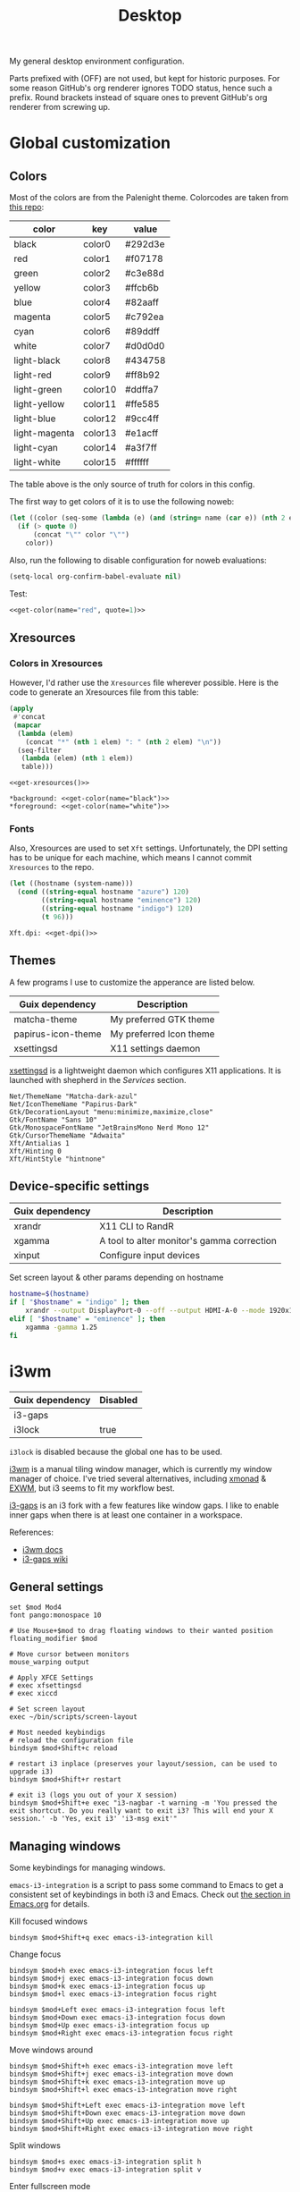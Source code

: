 #+TITLE: Desktop
#+TODO: TODO(t) CHECK(s) | OFF(o)
#+PROPERTY: header-args                :mkdirp yes
#+PROPERTY: header-args:emacs-lisp     :eval never-export
#+PROPERTY: header-args:conf-space     :comments link
#+PROPERTY: header-args:conf-unix      :comments link
#+PROPERTY: header-args:conf-windows   :comments link
#+PROPERTY: header-args:conf-xdefaults :comments link
#+PROPERTY: header-args:sh             :tangle-mode (identity #o755) :comments link :shebang "#!/usr/bin/env bash"
#+PROPERTY: header-args:bash           :tangle-mode (identity #o755) :comments link :shebang "#!/usr/bin/env bash"
#+OPTIONS: broken-links:auto h:6 toc:nil

My general desktop environment configuration.

Parts prefixed with (OFF) are not used, but kept for historic purposes. For some reason GitHub's org renderer ignores TODO status, hence such a prefix. Round brackets instead of square ones to prevent GitHub's org renderer from screwing up.

#+TOC: headlines 6

* Contents                                                         :noexport:
:PROPERTIES:
:TOC:      :include all :depth 3
:END:
:CONTENTS:
- [[#contents][Contents]]
- [[#global-customization][Global customization]]
  - [[#colors][Colors]]
  - [[#xresources][Xresources]]
    - [[#colors-in-xresources][Colors in Xresources]]
    - [[#fonts][Fonts]]
  - [[#themes][Themes]]
  - [[#device-specific-settings][Device-specific settings]]
- [[#i3wm][i3wm]]
  - [[#general-settings][General settings]]
  - [[#managing-windows][Managing windows]]
  - [[#workspaces][Workspaces]]
  - [[#rules][Rules]]
  - [[#scratchpad][Scratchpad]]
    - [[#launch-script][Launch script]]
    - [[#i3-config][i3 config]]
  - [[#gaps--borders][Gaps & borders]]
    - [[#keybindings][Keybindings]]
  - [[#move--resize-windows][Move & resize windows]]
  - [[#off-intergration-with-dmenu][(OFF) Intergration with dmenu]]
  - [[#integration-with-rofi][Integration with rofi]]
  - [[#launching-apps--misc-keybindings][Launching apps & misc keybindings]]
    - [[#apps][Apps]]
    - [[#media-controls--brightness][Media controls & brightness]]
    - [[#screenshots][Screenshots]]
  - [[#colors][Colors]]
  - [[#off-i3blocks][(OFF) i3blocks]]
  - [[#keyboard-layout][Keyboard Layout]]
  - [[#autostart][Autostart]]
- [[#polybar][Polybar]]
  - [[#launching][Launching]]
  - [[#general-settings][General settings]]
    - [[#colors][Colors]]
    - [[#bar-config][Bar config]]
  - [[#modules][Modules]]
    - [[#ipstack-vpn][ipstack-vpn]]
    - [[#weather][weather]]
    - [[#aw-afk][aw-afk]]
    - [[#sun][sun]]
    - [[#sep][SEP]]
    - [[#tsep][TSEP]]
    - [[#i3][i3]]
    - [[#xkeyboard][xkeyboard]]
    - [[#mpd][mpd]]
    - [[#pulseaudio][pulseaudio]]
    - [[#cpu][cpu]]
    - [[#ram-memory][ram-memory]]
    - [[#swap-memory][swap-memory]]
    - [[#network][network]]
    - [[#date][date]]
    - [[#battery][battery]]
- [[#rofi][Rofi]]
  - [[#theme][Theme]]
  - [[#scripts][Scripts]]
    - [[#buku-bookmarks][Buku bookmarks]]
    - [[#man-pages][Man pages]]
- [[#flameshot][Flameshot]]
- [[#dunst][dunst]]
- [[#keynav][keynav]]
  - [[#config][Config]]
  - [[#using-with-picom][Using with picom]]
- [[#picom][Picom]]
  - [[#shadows][Shadows]]
  - [[#fading][Fading]]
  - [[#opacity][Opacity]]
  - [[#general-settings][General settings]]
- [[#zathura][Zathura]]
- [[#various-software][Various software]]
  - [[#browsers][Browsers]]
  - [[#office][Office]]
  - [[#latex][LaTeX]]
  - [[#dev][Dev]]
  - [[#manifests][Manifests]]
  - [[#flatpak][Flatpak]]
  - [[#nix][Nix]]
- [[#services][Services]]
  - [[#music][Music]]
  - [[#gnu-mcron][GNU Mcron]]
  - [[#activitywatch][ActivityWatch]]
  - [[#pulseeffects][PulseEffects]]
  - [[#xsettingsd][xsettingsd]]
  - [[#discord-rich-presence][Discord rich presence]]
  - [[#polkit-authentication-agent][Polkit Authentication agent]]
  - [[#vpn][VPN]]
  - [[#shepherd-config][Shepherd config]]
  - [[#sync][Sync]]
- [[#guix-settings][Guix settings]]
:END:
* Global customization
** Colors
Most of the colors are from the Palenight theme. Colorcodes are taken from [[https://github.com/JonathanSpeek/palenight-iterm2][this repo]]:

#+tblname: colors
| color         | key     | value   |
|---------------+---------+---------|
| black         | color0  | #292d3e |
| red           | color1  | #f07178 |
| green         | color2  | #c3e88d |
| yellow        | color3  | #ffcb6b |
| blue          | color4  | #82aaff |
| magenta       | color5  | #c792ea |
| cyan          | color6  | #89ddff |
| white         | color7  | #d0d0d0 |
| light-black   | color8  | #434758 |
| light-red     | color9  | #ff8b92 |
| light-green   | color10 | #ddffa7 |
| light-yellow  | color11 | #ffe585 |
| light-blue    | color12 | #9cc4ff |
| light-magenta | color13 | #e1acff |
| light-cyan    | color14 | #a3f7ff |
| light-white   | color15 | #ffffff |

The table above is the only source of truth for colors in this config.

The first way to get colors of it is to use the following noweb:
#+NAME: get-color
#+begin_src emacs-lisp :var table=colors name="black" quote=0
(let ((color (seq-some (lambda (e) (and (string= name (car e)) (nth 2 e))) table)))
  (if (> quote 0)
      (concat "\"" color "\"")
    color))
#+end_src

Also, run the following to disable configuration for noweb evaluations:
#+begin_src emacs-lisp
(setq-local org-confirm-babel-evaluate nil)
#+end_src

Test:
#+begin_src emacs-lisp :noweb yes
<<get-color(name="red", quote=1)>>
#+end_src

#+RESULTS:
: #f07178

** Xresources
*** Colors in Xresources
However, I'd rather use the =Xresources= file wherever possible. Here is the code to generate an Xresources file from this table:

#+NAME: get-xresources
#+begin_src emacs-lisp :var table=colors
(apply
 #'concat
 (mapcar
  (lambda (elem)
    (concat "*" (nth 1 elem) ": " (nth 2 elem) "\n"))
  (seq-filter
   (lambda (elem) (nth 1 elem))
   table)))
#+end_src

#+begin_src conf-xdefaults :noweb yes :tangle ~/.Xresources
<<get-xresources()>>

*background: <<get-color(name="black")>>
*foreground: <<get-color(name="white")>>
#+end_src
*** Fonts
Also, Xresources are used to set =Xft= settings. Unfortunately, the DPI setting has to be unique for each machine, which means I cannot commit =Xresources= to the repo.

#+NAME: get-dpi
#+begin_src emacs-lisp
(let ((hostname (system-name)))
  (cond ((string-equal hostname "azure") 120)
        ((string-equal hostname "eminence") 120)
        ((string-equal hostname "indigo") 120)
        (t 96)))
#+end_src

#+begin_src conf-xdefaults :noweb yes :tangle ~/.Xresources
Xft.dpi: <<get-dpi()>>
#+end_src
** Themes
A few programs I use to customize the apperance are listed below.

| Guix dependency    | Description             |
|--------------------+-------------------------|
| matcha-theme       | My preferred GTK theme  |
| papirus-icon-theme | My preferred Icon theme |
| xsettingsd         | X11 settings daemon     |

[[https://github.com/derat/xsettingsd][xsettingsd]] is a lightweight daemon which configures X11 applications. It is launched with shepherd in the [[*Services][Services]] section.

#+begin_src conf-space :tangle ~/.config/xsettingsd/xsettingsd.conf
Net/ThemeName "Matcha-dark-azul"
Net/IconThemeName "Papirus-Dark"
Gtk/DecorationLayout "menu:minimize,maximize,close"
Gtk/FontName "Sans 10"
Gtk/MonospaceFontName "JetBrainsMono Nerd Mono 12"
Gtk/CursorThemeName "Adwaita"
Xft/Antialias 1
Xft/Hinting 0
Xft/HintStyle "hintnone"
#+end_src
** Device-specific settings
| Guix dependency | Description                                |
|-----------------+--------------------------------------------|
| xrandr          | X11 CLI to RandR                           |
| xgamma          | A tool to alter monitor's gamma correction |
| xinput          | Configure input devices                    |

Set screen layout & other params depending on hostname
#+begin_src sh :tangle ~/bin/scripts/screen-layout
hostname=$(hostname)
if [ "$hostname" = "indigo" ]; then
    xrandr --output DisplayPort-0 --off --output HDMI-A-0 --mode 1920x1080 --pos 0x0 --rotate normal --output DVI-D-0 --mode 1920x1080 --pos 1920x0 --rotate normal
elif [ "$hostname" = "eminence" ]; then
    xgamma -gamma 1.25
fi
#+end_src
* i3wm
:PROPERTIES:
:header-args+: :tangle ./.config/i3/config
:END:

| Guix dependency | Disabled |
|-----------------+----------|
| i3-gaps         |          |
| i3lock          | true     |

=i3lock= is disabled because the global one has to be used.

[[https://i3wm.org/][i3wm]] is a manual tiling window manager, which is currently my window manager of choice. I've tried several alternatives, including [[https://xmonad.org/][xmonad]] & [[https://github.com/ch11ng/exwm][EXWM]], but i3 seems to fit my workflow best.

[[https://github.com/Airblader/i3][i3-gaps]] is an i3 fork with a few features like window gaps. I like to enable inner gaps when there is at least one container in a workspace.

References:
- [[https://i3wm.org/docs/][i3wm docs]]
- [[https://github.com/Airblader/i3/wiki][i3-gaps wiki]]

** General settings
#+begin_src conf-space
set $mod Mod4
font pango:monospace 10

# Use Mouse+$mod to drag floating windows to their wanted position
floating_modifier $mod

# Move cursor between monitors
mouse_warping output

# Apply XFCE Settings
# exec xfsettingsd
# exec xiccd

# Set screen layout
exec ~/bin/scripts/screen-layout

# Most needed keybindigs
# reload the configuration file
bindsym $mod+Shift+c reload

# restart i3 inplace (preserves your layout/session, can be used to upgrade i3)
bindsym $mod+Shift+r restart

# exit i3 (logs you out of your X session)
bindsym $mod+Shift+e exec "i3-nagbar -t warning -m 'You pressed the exit shortcut. Do you really want to exit i3? This will end your X session.' -b 'Yes, exit i3' 'i3-msg exit'"
#+end_src
** Managing windows
Some keybindings for managing windows.

=emacs-i3-integration= is a script to pass some command to Emacs to get a consistent set of keybindings in both i3 and Emacs. Check out [[file:Emacs.org::i3 integration][the section in Emacs.org]] for details.

Kill focused windows
#+begin_src conf-space
bindsym $mod+Shift+q exec emacs-i3-integration kill
#+end_src

Change focus
#+begin_src conf-space
bindsym $mod+h exec emacs-i3-integration focus left
bindsym $mod+j exec emacs-i3-integration focus down
bindsym $mod+k exec emacs-i3-integration focus up
bindsym $mod+l exec emacs-i3-integration focus right

bindsym $mod+Left exec emacs-i3-integration focus left
bindsym $mod+Down exec emacs-i3-integration focus down
bindsym $mod+Up exec emacs-i3-integration focus up
bindsym $mod+Right exec emacs-i3-integration focus right
#+end_src

Move windows around
#+begin_src conf-space
bindsym $mod+Shift+h exec emacs-i3-integration move left
bindsym $mod+Shift+j exec emacs-i3-integration move down
bindsym $mod+Shift+k exec emacs-i3-integration move up
bindsym $mod+Shift+l exec emacs-i3-integration move right

bindsym $mod+Shift+Left exec emacs-i3-integration move left
bindsym $mod+Shift+Down exec emacs-i3-integration move down
bindsym $mod+Shift+Up exec emacs-i3-integration move up
bindsym $mod+Shift+Right exec emacs-i3-integration move right
#+end_src

Split windows
#+begin_src conf-space
bindsym $mod+s exec emacs-i3-integration split h
bindsym $mod+v exec emacs-i3-integration split v
#+end_src

Enter fullscreen mode
#+begin_src conf-space
# enter fullscreen mode for the focused container
bindsym $mod+f fullscreen toggle
bindsym $mod+c fullscreen toggle global
#+end_src

Changing layout
#+begin_src conf-space
bindsym $mod+w layout stacking
bindsym $mod+t layout tabbed
bindsym $mod+e exec emacs-i3-integration layout toggle split
#+end_src

Toggle tiling/floating, switch between tiled and floating windows
#+begin_src conf-space
bindsym $mod+Shift+f floating toggle
bindsym $mod+z focus mode_toggle
#+end_src

Switching outputs
#+begin_src conf-space
bindsym $mod+Tab move workspace to output right
bindsym $mod+q focus output right
#+end_src

Focus parent and child container
#+begin_src conf-space
bindsym $mod+a focus parent
bindsym $mod+Shift+A focus child
#+end_src

Toggle sticky
#+begin_src conf-space
bindsym $mod+i sticky toggle
#+end_src

Set windows as floating and sticky, move to the top right.
#+begin_src conf-space
bindsym $mod+x floating enable; sticky enable; move position 1220 0; resize set width 700 px
#+end_src
** Workspaces
#+begin_src conf-space
set $w1 "1 🚀"
set $w2 "2 🌍"
set $w3 "3 💬"
set $w4 "4 🛠️️"
set $w7 "7 🛰️"
set $w8 "8 📝"
set $w9 "9 🎵"
set $w10 "10 📦"

bindsym $mod+1 workspace $w1
bindsym $mod+2 workspace $w2
bindsym $mod+3 workspace $w3
bindsym $mod+4 workspace $w4
bindsym $mod+5 workspace 5
bindsym $mod+6 workspace 6
bindsym $mod+7 workspace $w7
bindsym $mod+8 workspace $w8
bindsym $mod+9 workspace $w9
bindsym $mod+0 workspace $w10

# move focused container to workspace
bindsym $mod+Shift+1 move container to workspace $w1
bindsym $mod+Shift+2 move container to workspace $w2
bindsym $mod+Shift+3 move container to workspace $w3
bindsym $mod+Shift+4 move container to workspace $w4
bindsym $mod+Shift+5 move container to workspace 5
bindsym $mod+Shift+6 move container to workspace 6
bindsym $mod+Shift+7 move container to workspace $w7
bindsym $mod+Shift+8 move container to workspace $w8
bindsym $mod+Shift+9 move container to workspace $w9
bindsym $mod+Shift+0 move container to workspace $w10

# Cycle workspaces
bindsym $mod+comma workspace prev
bindsym $mod+period workspace next
#+end_src

** Rules
Rules to automatically assign applications to workspaces and do other stuff, like enable floating.

Most apps can be distinguished by a WM class (you can get one with [[https://www.x.org/releases/X11R7.5/doc/man/man1/xprop.1.html][xprop]]), but in some cases it doesn't work, e.g. for terminal applications. In that case rules can be based on a window title, for instance.

However, watch out for the following: rule such as ~for_window [title="ncmpcpp.*"] move to workspace $w9~ will move *any* window with a title starting with =ncmpcpp= to workspace =$w9=. For instance, it moves your browser when you google "ncmpcpp".

#+begin_src conf-space
assign [class="Emacs"] $w1
assign [class="qutebrowser"] $w2
assign [class="firefox"] $w2
assign [class="VK"] $w3
assign [class="Slack"] $w3
assign [class="discord"] $w3
assign [class="TelegramDesktop"] $w3
assign [class="Postman"] $w4
assign [class="Chromium-browse"] $w4
assign [class="chromium"] $w4
assign [class="google-chrome"] $w4
assign [title="Vue Developer Tools"] $w4
assign [class="Google Play Music Desktop Player"] $w9
assign [class="jetbrains-datagrip"] $w4
assign [class="zoom"] $w7
assign [class="skype"] $w7
assign [class="Mailspring"] $w8
assign [class="Thunderbird"] $w8
assign [class="Joplin"] $w8
assign [class="keepassxc"] $w10

for_window [title="VirtScreen"] floating enable

for_window [title="ncmpcpp.*"] move to workspace $w9
for_window [title="newsboat.*"] move to workspace $w9
for_window [title=".*run_wego"] move to workspace $w9
for_window [class="cinnamon-settings*"] floating enable
for_window [title="Picture-in-Picture"] sticky enable
for_window [window_role="GtkFileChooserDialog"] resize set width 1000 px height 800 px
for_window [window_role="GtkFileChooserDialog"] move position center
#+end_src
** Scratchpad
Scratch terminal, inspired by [[https://www.youtube.com/watch?v=q-l7DnDbiiU][this Luke Smith's video]].
*** Launch script
First of all, we have to distinguish a scratchpad terminal from a normal one. To do that, one can create st with a required classname.

Then, it would be cool not to duplicate scratchpads, so the following script first looks for a window with a created classname. If it exists, the script just toggles the scratchpad visibility. Otherwise, a new instance of a window is created.
#+begin_src bash :tangle ./bin/scripts/dropdown
CLASSNAME="dropdown_tmux"
COMMAND="alacritty --class $CLASSNAME -e tmux new-session -s $CLASSNAME"
pid=$(xdotool search --classname "dropdown_tmux")
if [[ ! -z $pid  ]]; then
    i3-msg scratchpad show
else
    setsid -f ${COMMAND}
fi
#+end_src
*** i3 config
#+begin_src conf-space
# Scratchpad
for_window [instance="dropdown_*"] floating enable
for_window [instance="dropdown_*"] move scratchpad
for_window [instance="dropdown_*"] sticky enable
for_window [instance="dropdown_*"] scratchpad show
for_window [instance="dropdown_*"] move position center

bindsym $mod+u exec ~/bin/scripts/dropdown
#+end_src
** Gaps & borders
The main reason to use i3-gaps
#+begin_src conf-space
# Borders
# for_window [class=".*"] border pixel 0
default_border pixel 3
hide_edge_borders both

# Gaps
set $default_inner 10
set $default_outer 0

gaps inner $default_inner
gaps outer $default_outer

smart_gaps on
#+end_src
*** Keybindings
#+begin_src conf-space
mode "inner gaps" {
    bindsym plus gaps inner current plus 5
    bindsym minus gaps inner current minus 5
    bindsym Shift+plus gaps inner all plus 5
    bindsym Shift+minus gaps inner all minus 5
    bindsym 0 gaps inner current set 0
    bindsym Shift+0 gaps inner all set 0

    bindsym r gaps inner current set $default_inner
    bindsym Shift+r gaps inner all set $default_inner

    bindsym Return mode "default"
    bindsym Escape mode "default"
}

mode "outer gaps" {
    bindsym plus gaps outer current plus 5
    bindsym minus gaps outer current minus 5
    bindsym Shift+plus gaps outer all plus 5
    bindsym Shift+minus gaps outer all minus 5
    bindsym 0 gaps outer current set 0
    bindsym Shift+0 gaps outer all set 0

    bindsym r gaps outer current set $default_outer
    bindsym Shift+r gaps outer all set $default_outer

    bindsym Return mode "default"
    bindsym Escape mode "default"
}

bindsym $mod+g mode "inner gaps"
bindsym $mod+Shift+g mode "outer gaps"
#+end_src
** Move & resize windows
| Guix dependency             |
|-----------------------------|
| python-i3-balance-workspace |

A more or less standard set of keybindings to move & resize floating windows. Just be careful to always make a way to return from these new modes, otherwise you'd end up in a rather precarious situation.

[[https://github.com/atreyasha/i3-balance-workspace][i3-balance-workspace]] is a small Python package to balance the i3 windows, but for the Emacs integration I also want this button to balance the Emacs windows, so here is a small script to do just that.

#+begin_src bash :tangle ~/bin/scripts/i3-emacs-balance-windows
if [[ $(xdotool getactivewindow getwindowname) =~ ^emacs(:.*)?@.* ]]; then
    emacsclient -e "(balance-windows)" &
fi
i3_balance_workspace
#+end_src

#+begin_src conf-space
mode "resize" {

    bindsym h exec emacs-i3-integration resize shrink width 10 px or 10 ppt
    bindsym j exec emacs-i3-integration resize grow height 10 px or 10 ppt
    bindsym k exec emacs-i3-integration resize shrink height 10 px or 10 ppt
    bindsym l exec emacs-i3-integration resize grow width 10 px or 10 ppt

    bindsym Shift+h exec emacs-i3-integration resize shrink width 100 px or 100 ppt
    bindsym Shift+j exec emacs-i3-integration resize grow height 100 px or 100 ppt
    bindsym Shift+k exec emacs-i3-integration resize shrink height 100 px or 100 ppt
    bindsym Shift+l exec emacs-i3-integration resize grow width 100 px or 100 ppt

    # same bindings, but for the arrow keys
    bindsym Left  exec emacs-i3-integration resize shrink width 10 px or 10 ppt
    bindsym Down  exec emacs-i3-integration resize grow height 10 px or 10 ppt
    bindsym Up    exec emacs-i3-integration resize shrink height 10 px or 10 ppt
    bindsym Right exec emacs-i3-integration resize grow width 10 px or 10 ppt

    bindsym Shift+Left  exec emacs-i3-integration resize shrink width 100 px or 100 ppt
    bindsym Shift+Down  exec emacs-i3-integration resize grow height 100 px or 100 ppt
    bindsym Shift+Up    exec emacs-i3-integration resize shrink height 100 px or 100 ppt
    bindsym Shift+Right exec emacs-i3-integration resize grow width 100 px or 100 ppt

    bindsym equal exec i3-emacs-balance-windows

    # back to normal: Enter or Escape
    bindsym Return mode "default"
    bindsym Escape mode "default"
}

bindsym $mod+r mode "resize"

mode "move" {
    bindsym $mod+Tab focus right

    bindsym Left  move left
    bindsym Down  move down
    bindsym Up    move up
    bindsym Right move right

    bindsym h     move left
    bindsym j     move down
    bindsym k     move up
    bindsym l     move right

    # back to normal: Enter or Escape
    bindsym Return mode "default"
    bindsym Escape mode "default"
}

bindsym $mod+m mode "move" focus floating
#+end_src
** OFF (OFF) Intergration with dmenu
[[https://tools.suckless.org/dmenu/][dmenu]] is a dynamic menu program for X. I've opted out of using it in favour of rofi, but here is a relevant bit of config.

Scripts are located in the =bin/scripts= folder.
#+begin_src conf-space :tangle no
# dmenu
bindsym $mod+d exec i3-dmenu-desktop --dmenu="dmenu -l 10"
bindsym $mod+apostrophe mode "dmenu"

mode "dmenu" {
    bindsym d exec i3-dmenu-desktop --dmenu="dmenu -l 10"; mode default
    bindsym p exec dmenu_run -l 10; mode default
    bindsym m exec dmenu-man; mode default
    bindsym b exec dmenu-buku; mode default
    bindsym f exec dmenu-explore; mode default
    bindsym t exec dmenu-tmuxp; mode default
    bindsym Escape mode "default"
}

bindsym $mod+b exec --no-startup-id dmenu-buku
#+end_src
** Integration with rofi
Keybindings to launch [[https://github.com/davatorium/rofi][rofi]]. For more detail, look the [[*Rofi]] section.
#+begin_src conf-space
bindsym $mod+d exec "rofi -modi 'drun,run' -show drun"
bindsym $mod+b exec --no-startup-id rofi-buku-mine
bindsym $mod+minus exec rofi-pass; mode default

bindsym $mod+apostrophe mode "rofi"

mode "rofi" {
    bindsym d exec "rofi -modi 'drun,run' -show drun"
    bindsym m exec rofi-man; mode default
    bindsym b exec rofi-buku-mine; mode default
    bindsym k exec rofi-pass; mode default
    bindsym Escape mode "default"
}
#+end_src
** Launching apps & misc keybindings
I prefer to use a separate mode to launch most of my apps, with some exceptions.
*** Apps
#+begin_src conf-space
# Launch apps
# start a terminal at workspace 1
bindsym $mod+Return exec "i3-msg 'workspace 1 🚀; exec alacritty'"

bindsym $mod+p exec "copyq menu"
bindsym $mod+Shift+x exec "i3lock -f -i /home/pavel/Pictures/lock-wallpaper.png"

bindsym $mod+semicolon mode "apps"

mode "apps" {
    bindsym Escape mode "default"
    bindsym b exec firefox; mode default
    bindsym v exec vk; mode default
    bindsym s exec slack-wrapper; mode default;
    bindsym d exec "flatpak run com.discordapp.Discord"; mode default;
    bindsym m exec "alacritty -e ncmpcpp"; mode default
    bindsym c exec "copyq toggle"; mode default
    bindsym k exec "keepassxc"; mode default
    # bindsym e exec mailspring; mode default
    bindsym a exec emacs; mode default
    bindsym n exec "alacritty -e newsboat"; mode default
    bindsym w exec "alacritty /home/pavel/bin/scripts/run_wego"; mode default
    # bindsym a exec emacsclient -c; mode default
    # bindsym Shift+a exec emacs; mode default
}
#+end_src
*** Media controls & brightness
#+begin_src conf-space
# Pulse Audio controls
bindsym XF86AudioRaiseVolume exec --no-startup-id "ponymix increase 5 --max-volume 150"
bindsym XF86AudioLowerVolume exec --no-startup-id "ponymix decrease 5 --max-volume 150"
bindsym XF86AudioMute exec --no-startup-id "ponymix toggle"

exec --no-startup-id xmodmap -e 'keycode 135 = Super_R' && xset -r 135
bindsym $mod+F2 exec --no-startup-id "ponymix increase 5"
bindsym $mod+F3 exec --no-startup-id "ponymix decrease 5"

# Media player controls
bindsym XF86AudioPlay exec mpc toggle
bindsym XF86AudioPause exec mpc pause
bindsym XF86AudioNext exec mpc next
bindsym XF86AudioPrev exec mpc prev

# Screen brightness
bindsym XF86MonBrightnessUp exec light -A 5
bindsym XF86MonBrightnessDown exec light -U 5
#+end_src
*** Screenshots
#+begin_src conf-space
# Screenshots
bindsym --release Print exec "flameshot gui"
bindsym --release Shift+Print exec "xfce4-screenshooter"
#+end_src
** Colors
Application of the XResources theme to the WM.
#+begin_src conf-space
exec xrdb -merge $HOME/.Xresources

# Colors
set_from_resource $bg-color            background
set_from_resource $active-color        color4
set_from_resource $inactive-bg-color   color8
set_from_resource $text-color          foreground
set_from_resource $inactive-text-color color7
set_from_resource $urgent-bg-color     color1
set_from_resource $urgent-text-color   color0

# window colors
#                       border              background         text                 indicator       child border
client.focused          $active-color       $bg-color          $text-color          $bg-color       $active-color
client.unfocused        $bg-color           $inactive-bg-color $inactive-text-color $bg-color       $bg-color
client.focused_inactive $active-color       $inactive-bg-color $inactive-text-color $bg-color       $bg-color
client.urgent           $urgent-bg-color    $urgent-bg-color   $urgent-text-color   $bg-color       $urgent-bg-color
#+end_src
** OFF (OFF) i3blocks
I've opted out of i3bar & [[https://github.com/vivien/i3blocks][i3blocks]] for [[https://github.com/polybar/polybar][polybar]]
#+begin_src conf-space :tangle no
bar {
    status_command i3blocks -c ~/.config/i3/i3blocks.conf
    i3bar_command i3bar
    font pango:monospace 12
    output HDMI-A-0
    tray_output none
    colors {
        background $bg-color
        separator #757575
        #                  border             background         text
        focused_workspace  $bg-color          $bg-color          $text-color
        inactive_workspace $inactive-bg-color $inactive-bg-color $inactive-text-color
        urgent_workspace   $urgent-bg-color   $urgent-bg-color   $urgent-text-color
    }
}

bar {
    status_command i3blocks -c ~/.config/i3/i3blocks.conf
    i3bar_command i3bar
    font pango:monospace 10
    output DVI-D-0
    colors {
        background $bg-color
        separator #757575
        #                  border             background         text
        focused_workspace  $bg-color          $bg-color          $text-color
        inactive_workspace $inactive-bg-color $inactive-bg-color $inactive-text-color
        urgent_workspace   $urgent-bg-color   $urgent-bg-color   $urgent-text-color
    }
}
#+end_src
** Keyboard Layout
A script to set Russian-English keyboard layout:
#+begin_src bash :tangle ./bin/scripts/set_layout
setxkbmap -layout us,ru
setxkbmap -model pc105 -option 'grp:win_space_toggle' -option 'grp:alt_shift_toggle'
#+end_src

A script to toggle the layout
#+begin_src bash :tangle ./bin/scripts/toggle_layout
if setxkbmap -query | grep -q us,ru; then
    setxkbmap -layout us
    setxkbmap -option
else
    setxkbmap -layout us,ru
    setxkbmap -model pc105 -option 'grp:win_space_toggle' -option 'grp:alt_shift_toggle'
fi
#+end_src

And the relevant i3 settings:
#+begin_src conf-space
# Layout
exec_always --no-startup-id set_layout
bindsym $mod+slash exec toggle_layout
#+end_src
** Autostart
#+begin_src conf-space
# Polybar
exec_always --no-startup-id "bash /home/pavel/bin/polybar.sh"

# Wallpaper
exec_always "feh --bg-fill ~/Pictures/wallpaper.jpg"

# Picom
exec picom

# Keynav
exec keynav

# Applets
exec --no-startup-id nm-applet
# exec --no-startup-id /usr/bin/blueman-applet

exec shepherd
exec dunst
exec copyq
exec "xmodmap ~/.Xmodmap"
# exec "xrdb -merge ~/.Xresources"
# exec "bash ~/bin/autostart.sh"
#+end_src
* Polybar
:PROPERTIES:
:header-args+: :tangle ./.config/polybar/config
:END:

| Guix dependency  | Description              |
|------------------+--------------------------|
| polybar          | statusbar                |

[[https://github.com/polybar/polybar][Polybar]] is a nice-looking, WM-agnostic statusbar program.

I switched to polybar because I wanted to try out some WMs other than i3, but decided to stick with i3 for now.

Don't forget to install the Google Noto Color Emoji font. Guix package with all Noto fonts is way too large.

References:
- [[https://github.com/polybar/polybar/wiki][polybar docs]]
** Launching
The script below allows me to:
- have different blocks on my two different-sized monitors and my laptop;
- have different settings on my desktop PC and laptop;

#+begin_src bash :tangle ./bin/polybar.sh
hostname=$(hostname)
# Settings varying on the hostname
export WLAN_INTERFACE=$(nmcli -f DEVICE con show | grep -Ev "(.*docker.*|DEVICE|br.*|tun.*|veth.*|--)" | xargs)
if [ "$hostname" = "azure" ]; then
    TRAY_MONITOR="eDP-1"
    # export WLAN_INTERFACE="wlp3s0"
elif [ "$hostname" = "eminence" ]; then
    TRAY_MONITOR="eDP"
    # export WLAN_INTERFACE="wlo1"
else
    TRAY_MONITOR="HDMI-A-0"
    # export WLAN_INTERFACE="wlp35s0f3u2"
fi

# Setting varying on the monitor
declare -A FONT_SIZES=(
    ["eDP"]="13"
    ["eDP-1"]="13"
    ["DVI-D-0"]="13"
    ["HDMI-A-0"]="13"
)
declare -A EMOJI_SCALE=(
    ["eDP"]="9"
    ["eDP-1"]="9"
    ["DVI-D-0"]="10"
    ["HDMI-A-0"]="10"
)
declare -A BAR_HEIGHT=(
    ["eDP"]="29"
    ["eDP-1"]="29"
    ["DVI-D-0"]="29"
    ["HDMI-A-0"]="29"
)
declare -A BLOCKS=(
    ["eDP"]="pulseaudio mpd SEP cpu ram-memory swap-memory SEP network ipstack-vpn SEP xkeyboard SEP battery SEP sun aw-afk date TSEP"
    ["eDP-1"]="pulseaudio mpd SEP cpu ram-memory swap-memory SEP network ipstack-vpn SEP xkeyboard SEP battery SEP sun aw-afk date TSEP"
    ["DVI-D-0"]="pulseaudio mpd SEP cpu ram-memory swap-memory SEP network ipstack-vpn SEP xkeyboard SEP weather SEP sun aw-afk date TSEP"
    ["HDMI-A-0"]="pulseaudio mpd SEP cpu ram-memory swap-memory SEP network ipstack-vpn SEP xkeyboard SEP weather SEP sun aw-afk date TSEP"
)

# Geolocation for some modules
export LOC="SPB"

export IPSTACK_API_KEY=$(pass show My_Online/APIs/ipstack | head -n 1)

pkill polybar
for m in $(xrandr --query | grep " connected" | cut -d" " -f1); do
    export MONITOR=$m
    if [ "$MONITOR" = "$TRAY_MONITOR" ]; then
        export TRAY="right"
    else
        export TRAY="none"
    fi
    SIZE=${FONT_SIZES[$MONITOR]}
    SCALE=${EMOJI_SCALE[$MONITOR]}
    if [[ -z "$SCALE" ]]; then
        continue
    fi
    export FONT0="pango:monospace:size=$SIZE;1"
    export FONT1="NotoEmoji:scale=$SCALE:antialias=false;1"
    export FONT2="fontawesome:pixelsize=$SIZE;1"
    export FONT3="JetBrains Mono Nerd Font:monospace:size=$SIZE;1"
    export HEIGHT=${BAR_HEIGHT[$MONITOR]}
    export RIGHT_BLOCKS=${BLOCKS[$MONITOR]}
    polybar mybar &
done
#+end_src
** General settings
*** Colors
#+begin_src conf-windows
[colors]
; Palenight colorscheme https://github.com/JonathanSpeek/palenight-iterm2
black = ${xrdb:color0}
red = ${xrdb:color1}
green = ${xrdb:color2}
yellow = ${xrdb:color3}
blue = ${xrdb:color4}
magenta = ${xrdb:color5}
cyan = ${xrdb:color6}
white = ${xrdb:color7}

black-lighter = ${xrdb:color8}
red-lighter = ${xrdb:color9}
green-lighter = ${xrdb:color10}
yellow-lighter = ${xrdb:color11}
blue-lighter = ${xrdb:color12}
magenta-lighter = ${xrdb:color13}
cyan-lighter = ${xrdb:color14}
white-lighter = ${xrdb:color15}

background = ${xrdb:background}
foreground = ${xrdb:foreground}
#+end_src
*** Bar config
#+begin_src conf-windows
[bar/mybar]
monitor = ${env:MONITOR:}
width = 100%
height = ${env:HEIGHT:27}
offset-x = 0
offset-y = 0
radius = 0.0
fixed-center = false
bottom=true

background = ${colors.background}
foreground = ${colors.foreground}

line-size = 3
line-color = #f00

padding-left = 0
padding-right = 0

module-margin-left = 1
module-margin-right = 1

font-0 = ${env:FONT0:pango:monospace:size=10;1}
font-1 = ${env:FONT1:NotoEmoji:scale=10:antialias=false;0}
font-2 = ${env:FONT2:fontawesome:pixelsize=10;1}
font-3 = ${env:FONT3:JetBrains Mono Nerd Font:monospace:size=10;1}

modules-left = i3
; modules-center = test
modules-right = ${env:RIGHT_BLOCKS}

tray-position = ${env:TRAY:right}
tray-padding = 0
tray-maxsize = 16
;tray-background = #0063ff

wm-restack = i3
; override-redirect = true

scroll-up = i3wm-wsnext
scroll-down = i3wm-wsprev

; cursor-click = pointer
; cursor-scroll = ns-resize

[settings]
screenchange-reload = true
;compositing-background = xor
;compositing-background = screen
;compositing-foreground = source
;compositing-border = over
;pseudo-transparency = false

[global/wm]
margin-top = 0
margin-bottom = 0
#+end_src
** Modules
Some of the custom modules below use Org mode noweb to evaluate colors, because it's faster than querying =xrdb= at runtime. I wish I could reference polybar values there, but [[https://github.com/polybar/polybar/issues/615][it looks like this is impossible]].

If you want to copy something, you can go to the [[file:bin/polybar/][bin/polybar]] folder.

*** ipstack-vpn
| Guix dependency | Description             |
|-----------------+-------------------------|
| bind:utils      | Provides dig            |
| curl            |                         |
| jq              | util to work with JSONs |

A module to get a country of the current IP and openvpn status. Uses [[https://ipstack.com/][ipstack]] API.

#+begin_src bash :tangle ./bin/polybar/ipstack-vpn.sh :noweb yes
ip=$(dig +short +timeout=1 myip.opendns.com @resolver1.opendns.com 2> /dev/null)
# API_KEY="$(pass show My_Online/APIs/ipstack | head -n 1)"
API_KEY=$IPSTACK_API_KEY
if [[ -z $ip || $ip == *"timed out"* ]]; then
    echo "%{u<<get-color(name="red")>>}%{+u} ?? %{u-}"
    exit
fi
ip_info=$(curl -s http://api.ipstack.com/${ip}?access_key=${API_KEY})
# emoji=$(echo $ip_info | jq -r '.location.country_flag_emoji')
code=$(echo $ip_info | jq -r '.country_code')
vpn=$(pgrep -a openvpn$ | head -n 1 | awk '{print $NF }' | cut -d '.' -f 1)

if [ -n "$vpn" ]; then
    echo "%{u<<get-color(name="blue")>>}%{+u}  $code %{u-}"
else
    echo "%{u<<get-color(name="red")>>}%{+u}  $code %{u-}"
fi
#+end_src

#+begin_src conf-windows
[module/ipstack-vpn]
type = custom/script
exec = /home/pavel/bin/polybar/ipstack-vpn.sh
interval = 1200
#+end_src
*** weather
Gets current weather from [[http://wttr.in/][wttr.in]]
#+begin_src bash :tangle ./bin/polybar/weather.sh
bar_format="${BAR_FORMAT:-"%t"}"
location="${LOCATION:-"Saint-Petersburg"}"
format_1=${FORMAT_1:-"qF"}
format_2=${FORMAT_1:-"format=v2n"}

bar_weather=$(curl -s wttr.in/${location}?format=${bar_format} || echo "??")
if [ -z "$bar_weather" ]; then
    exit 1
elif [[ "$bar_weather" == *"Unknown"* || "$bar_weather" == *"Sorry"* || "$bar_weather" == *"Bad Gateway"* ]]; then
    echo "??"
    exit 1
else
    echo ${bar_weather}
fi
#+end_src

#+begin_src conf-windows
[module/weather]
type = custom/script
exec = /home/pavel/bin/polybar/weather.sh
format-underline = ${colors.red}
interval = 1200
#+end_src
*** aw-afk
Prints out a current uptime and non-AFK time from [[https://github.com/ActivityWatch][ActivityWatch]] server

| Guix dependency |
|-----------------|
| dateutils       |

#+begin_src bash :tangle ./bin/polybar/aw_afk.sh :noweb yes
afk_event=$(curl -s -X GET "http://localhost:5600/api/0/buckets/aw-watcher-afk_$(hostname)/events?limit=1" -H "accept: application/json")
status=$(echo ${afk_event} | jq -r '.[0].data.status')
afk_time=$(echo "${afk_event}" | jq -r '.[0].duration' | xargs -I !  date -u -d @! +"%H:%M")

uptime=$(uptime | awk '{ print substr($3, 0, length($3) - 1) }' | xargs -I ! date -d ! +"%H:%M")
res="${afk_time} / ${uptime}"
if [[ $status == 'afk' ]]; then
    echo "%{u<<get-color(name="red")>>}%{+u} [AFK] $res %{u-}"
else
    echo "%{u<<get-color(name="blue")>>}%{+u} $res %{u-}"
fi
#+end_src

#+begin_src conf-windows
[module/aw-afk]
type = custom/script
exec = /home/pavel/bin/polybar/aw_afk.sh
interval = 60
#+end_src
*** sun
| Guix dependency |
|-----------------|
| sunwait         |

Prints out the time of sunrise/sunset. Uses [[https://github.com/risacher/sunwait][sunwait]]

#+begin_src bash :tangle ./bin/polybar/sun.sh :noweb yes
declare -A LAT_DATA=(
    ["TMN"]="57.15N"
    ["SPB"]="59.9375N"
)
declare -A LON_DATA=(
    ["TMN"]="65.533333E"
    ["SPB"]="30.308611E"
)
if [ -z "$LOC" ]; then
    echo "LOC?"
    exit -1
fi
LAT=${LAT_DATA[$LOC]}
LON=${LON_DATA[$LOC]}

time=$(sunwait poll daylight rise ${LAT} $LON)

if [[ ${time} == 'DAY' ]]; then
    sunset=$(sunwait list daylight set ${LAT} ${LON})
    echo "%{u<<get-color(name="yellow")>>}%{+u} $sunset %{u-}"
else
    sunrise=$(sunwait list daylight rise ${LAT} ${LON})
    echo "%{u<<get-color(name="red")>>}%{+u} $sunrise %{u-}"
fi
#+end_src

#+begin_src conf-windows
[module/sun]
type = custom/script
exec = /home/pavel/bin/polybar/sun.sh
interval = 60
#+end_src
*** SEP
A simple separator
#+begin_src conf-windows
[module/SEP]
type = custom/text
content = "|"
content-foreground = ${colors.magenta}
content-padding = 0
content-margin = 0
interval = 100000
#+end_src
*** TSEP
A separator, which appears only if monitor is set to have a tray in the launch script
#+begin_src bash :tangle ./bin/polybar/tray-sep.sh
if [ ! -z "$TRAY" ] && [ "$TRAY" != "none" ]; then
    echo "| "
fi
#+end_src

#+begin_src conf-windows
[module/TSEP]
type = custom/script
exec = /home/pavel/bin/polybar/tray-sep.sh
format-foreground = ${colors.magenta}
interval = 100000
#+end_src

*** i3
Show i3wm workspaces
#+begin_src conf-windows
[module/i3]
type = internal/i3
format = <label-state> <label-mode>
index-sort = true
wrapping-scroll = false

; Only show workspaces on the same output as the bar
pin-workspaces = true

label-mode-padding = 1
label-mode-foreground = #000
label-mode-background = ${colors.blue}

; focused = Active workspace on focused monitor
label-focused = %name%
; label-focused-background = ${colors.background-alt}
label-focused-underline= ${colors.blue}
label-focused-padding = 1

; unfocused = Inactive workspace on any monitor
label-unfocused = %name%
label-unfocused-padding = 1

; visible = Active workspace on unfocused monitor
label-visible = %name%
; label-visible-background = ${self.label-focused-background}
label-visible-underline = ${self.label-focused-underline}
label-visible-padding = ${self.label-focused-padding}

; urgent = Workspace with urgency hint set
label-urgent = %name%
label-urgent-background = ${colors.red}
label-urgent-foreground = ${colors.black}
label-urgent-padding = 1
#+end_src

*** xkeyboard
Current keyboard layout
#+begin_src conf-windows
[module/xkeyboard]
type = internal/xkeyboard
format = <label-layout>

format-underline = ${colors.magenta}
label-layout = %icon%
layout-icon-0 = ru;RU
layout-icon-1 = us;US
#+end_src

*** mpd
[[https://www.musicpd.org/][Music Player Daemon]] status
#+begin_src conf-windows
[module/mpd]
type = internal/mpd

format-playing = <toggle> <label-time> <label-song>
format-paused = <toggle> <label-time> <label-song>
format-stopped = 
label-song = [%album-artist%] %title%
label-time = %elapsed%/%total%

label-song-maxlen = 30
label-song-ellipsis = true

format-playing-underline = ${colors.yellow}
format-paused-underline = ${colors.yellow}
format-stopped-underline = ${colors.yellow}

label-separator = 0
separator-foreground = ${colors.red}

icon-pause = 
icon-play = 
icon-stop = 
icon-prev = 1
icon-next = 2
#+end_src

*** pulseaudio
PulseAudio status
#+begin_src conf-windows
[module/pulseaudio]
type = internal/pulseaudio
use-ui-max = true

bar-volume-width = 7
bar-volume-foreground-0 = ${colors.white}
bar-volume-foreground-1 = ${colors.yellow}
bar-volume-foreground-2 = ${colors.yellow}
bar-volume-foreground-3 = ${colors.blue}
bar-volume-foreground-4 = ${colors.blue}
bar-volume-foreground-5 = ${colors.green}
bar-volume-foreground-6 = ${colors.green}
bar-volume-gradient = false
bar-volume-indicator = |
bar-volume-indicator-font = 2
bar-volume-fill = ─
bar-volume-fill-font = 2
bar-volume-empty = ─
bar-volume-empty-font = 2
bar-volume-empty-foreground = ${colors.white-lighter}

format-volume = ♪ <bar-volume> <label-volume>
label-volume = %percentage%%

format-mute = ♪ <label-muted>
label-muted = MUTE

format-volume-underline = ${colors.white}
format-muted-underline = ${colors.black-lighter}
#+end_src

*** cpu
CPU usage
#+begin_src conf-windows
[module/cpu]
type = internal/cpu
format =   <label>
label = %percentage%%
format-underline = ${colors.green-lighter}
#+end_src

*** ram-memory
RAM usage
#+begin_src conf-windows
[module/ram-memory]
type = internal/memory
interval = 10

ramp-used-0 = ▁
ramp-used-1 = ▂
ramp-used-2 = ▃
ramp-used-3 = ▄
ramp-used-4 = ▅
ramp-used-5 = ▆
ramp-used-6 = ▇
ramp-used-7 = █

format =  <label>
label=%gb_used:.1f%

format-underline = ${colors.blue}
#+end_src

*** swap-memory
Swap usage
#+begin_src conf-windows
[module/swap-memory]
type = internal/memory
interval = 10

label= %gb_swap_used:.1f%
format-underline = ${colors.yellow}
#+end_src

*** network
Upload/download speed
#+begin_src conf-windows
[module/network]
type = internal/network
interval = 1

interface = ${env:WLAN_INTERFACE}

; format-connected = [<ramp-signal>] <label-connected>

label-connected = ↓ %downspeed% ↑ %upspeed%
label-disconnected = X

format-connected-underline = ${colors.green}
format-disconnected-underline = ${colors.red}

ramp-signal-0 = 0
ramp-signal-1 = 1
ramp-signal-2 = 2
ramp-signal-3 = 3
ramp-signal-4 = 4
ramp-signal-5 = 5
#+end_src

*** date
Current date
#+begin_src conf-windows
[module/date]
type = internal/date
interval = 5

date =
date-alt = "%Y-%m-%d"

time = %H:%M
time-alt = %H:%M:%S

format-underline = ${colors.cyan}
label = "%date% %time%"
#+end_src

*** battery
#+begin_src conf-windows
[module/battery]
type = internal/battery
battery = BAT0
adapter = ADP0

time-format = %H:%M
format-discharging = <ramp-capacity> <label-discharging>
format-discharging-underline = ${colors.cyan}
format-charging-underline = ${colors.yellow}
format-full-underline = ${colors.green}
label-discharging = %percentage%% %time%
label-charging =  %percentage%% %time%

ramp-capacity-0 = 
ramp-capacity-1 = 
ramp-capacity-2 = 
ramp-capacity-3 = 
ramp-capacity-4 = 
#+end_src

* Rofi
| Guix dependency |
|-----------------|
| rofi            |

[[https://github.com/davatorium/rofi][rofi]] is another dynamic menu generator. It can act as dmenu replacement but offers a superset of dmenu's features.

** Theme
A theme, based on [[https://github.com/dracula/rofi][dracula theme]] for rofi, but with palenight colorscheme.

#+name: get-rofi-colors
#+begin_src emacs-lisp :var table=colors
(apply
 #'concat
 (mapcar
  (lambda (elem)
    (concat (nth 0 elem) ": " (nth 2 elem) ";\n"))
  table))
#+end_src

#+begin_src css :tangle ./.config/rofi/config.rasi :noweb yes
/* Generated from [[file:../../Desktop.org::*Theme][Theme:1]] */
 ,* {
    <<get-rofi-colors()>>

    foreground:                  @white;
    background:                  @black;
    background-color:            @black;
    separatorcolor:              @blue;
    border-color:                @blue;
    selected-normal-foreground:  @black;
    selected-normal-background:  @blue;
    selected-active-foreground:  @black;
    selected-active-background:  @blue;
    selected-urgent-foreground:  @foreground;
    selected-urgent-background:  @red;
    normal-foreground:           @foreground;
    normal-background:           @background;
    active-foreground:           @blue;
    active-background:           @background;
    urgent-foreground:           @red;
    urgent-background:           @background;
    alternate-normal-foreground: @foreground;
    alternate-normal-background: @light-black;
    alternate-active-foreground: @blue;
    alternate-active-background: @light-black;
    alternate-urgent-foreground: @red;
    alternate-urgent-background: @light-black;
    spacing:                     2;
}
window {
    background-color: @background;
    border:           1;
    padding:          5;
}
mainbox {
    border:           0;
    padding:          0;
}
message {
    border:           1px dash 0px 0px ;
    border-color:     @separatorcolor;
    padding:          1px ;
}
textbox {
    text-color:       @foreground;
}
listview {
    fixed-height:     0;
    border:           2px dash 0px 0px ;
    border-color:     @separatorcolor;
    spacing:          2px ;
    scrollbar:        true;
    padding:          2px 0px 0px ;
}
element {
    border:           0;
    padding:          1px ;
}
element normal.normal {
    background-color: @normal-background;
    text-color:       @normal-foreground;
}
element normal.urgent {
    background-color: @urgent-background;
    text-color:       @urgent-foreground;
}
element normal.active {
    background-color: @active-background;
    text-color:       @active-foreground;
}
element selected.normal {
    background-color: @selected-normal-background;
    text-color:       @selected-normal-foreground;
}
element selected.urgent {
    background-color: @selected-urgent-background;
    text-color:       @selected-urgent-foreground;
}
element selected.active {
    background-color: @selected-active-background;
    text-color:       @selected-active-foreground;
}
element alternate.normal {
    background-color: @alternate-normal-background;
    text-color:       @alternate-normal-foreground;
}
element alternate.urgent {
    background-color: @alternate-urgent-background;
    text-color:       @alternate-urgent-foreground;
}
element alternate.active {
    background-color: @alternate-active-background;
    text-color:       @alternate-active-foreground;
}
scrollbar {
    width:            4px ;
    border:           0;
    handle-color:     @normal-foreground;
    handle-width:     8px ;
    padding:          0;
}
sidebar {
    border:           2px dash 0px 0px ;
    border-color:     @separatorcolor;
}
button {
    spacing:          0;
    text-color:       @normal-foreground;
}
button selected {
    background-color: @selected-normal-background;
    text-color:       @selected-normal-foreground;
}
inputbar {
    spacing:          0px;
    text-color:       @normal-foreground;
    padding:          1px ;
    children:         [ prompt,textbox-prompt-colon,entry,case-indicator ];
}
case-indicator {
    spacing:          0;
    text-color:       @normal-foreground;
}
entry {
    spacing:          0;
    text-color:       @normal-foreground;
}
prompt {
    spacing:          0;
    text-color:       @normal-foreground;
}
textbox-prompt-colon {
    expand:           false;
    str:              ":";
    margin:           0px 0.3000em 0.0000em 0.0000em ;
    text-color:       inherit;
}
#+end_src

** Scripts
*** Buku bookmarks
Inspired by the [[https://github.com/knatsakis/rofi-buku][knatsakis/rofi-buku]] script.
#+begin_src bash :tangle ./bin/scripts/rofi-buku-mine
if [ $(hostname) = 'pdsk' ]; then
    BUKU="/home/pavel/.local/bin/buku"
else
    BUKU="/home/pavel/Programs/miniconda3/bin/buku"
fi

# COMMAND="$BUKU -o %"
# COMMAND="qutebrowser $(buku -f 10 -p %)"
COMMAND="firefox %"
if [[ $1 == '-e' ]]; then
    COMMAND="$BUKU -w %"
fi
$BUKU -f 4 -p | awk -F'\t' -v OFS='\t' '{
    split($4, tags, ",")
    joined = sep = ""
    for (i = 1; i in tags; i++) {
        joined = joined sep "[" tags[i] "]"
        sep = " "
    }
    url = substr($2, 1, 40)
    if (length($2) > 40) {
        url = url "..."
    }
    if ($1 != "waiting for input") {
        printf "%-5s %-60s %-45s %s\n", $1, $3, url, joined
    }
}' | sort -k 2 | rofi -dmenu -matching normal -sort -sorting-method fzf -width 80 -l 20 | cut -d ' ' -f 1 | {
    read index;
    if [[ -z "$index" ]]; then
        exit 0
    fi
    url=$($BUKU -f 10 -p $index)
    echo ${url#"waiting for input"} | cut -d ' ' -f 1 | xargs -I % $COMMAND
}
#+end_src
*** Man pages
Inspired by [[https://www.youtube.com/watch?v=8E8sUNHdzG8][this Luke Smith's video]].

A script to open a man page with zathura. There is no particular reason why one should look through man pages in pdf viewer rather than in console, but why not.
#+begin_src bash :tangle ./bin/scripts/rofi-man
SELECTED=$(man -k . | rofi -dmenu -l 20 | awk '{print $1}')
if [[ ! -z $SELECTED ]]; then
    man -Tpdf $SELECTED | zathura -
fi
#+end_src
*** pass
| Guix dependency |
|-----------------|
| rofi-pass       |
| xset            |

A nice [[https://github.com/carnager/rofi-pass][pass frontend for Rofi]], which is even packaged for Guix.

#+begin_src bash :tangle ~/.config/rofi-pass/config
USERNAME_field='username'
EDITOR=vim
default_autotype='username :tab pass'
clip=both
#+end_src
* Flameshot
| Guix dependency |
|-----------------|
| flameshot       |

[[https://github.com/flameshot-org/flameshot][flameshot]] is my program of choice to make screenshots.

As it overwrites its own config all the time, I do not keep the file in VC.

#+begin_src conf-unix :tangle ./.config/flameshot/flameshot.ini :comments no :noweb yes
[General]
disabledTrayIcon=false
drawColor=#ff0000
drawThickness=0
saveAfterCopyPath=/home/pavel/Pictures
savePath=/home/pavel/Pictures
savePathFixed=false
showStartupLaunchMessage=false
uiColor=<<get-color(name="blue")>>

[Shortcuts]
TYPE_ARROW=A
TYPE_CIRCLE=C
TYPE_CIRCLECOUNT=
TYPE_COMMIT_CURRENT_TOOL=Ctrl+Return
TYPE_COPY=Ctrl+C
TYPE_DRAWER=D
TYPE_EXIT=Ctrl+Q
TYPE_IMAGEUPLOADER=Return
TYPE_MARKER=M
TYPE_MOVESELECTION=Ctrl+M
TYPE_MOVE_DOWN=Down
TYPE_MOVE_LEFT=Left
TYPE_MOVE_RIGHT=Right
TYPE_MOVE_UP=Up
TYPE_OPEN_APP=Ctrl+O
TYPE_PENCIL=P
TYPE_PIN=
TYPE_PIXELATE=B
TYPE_RECTANGLE=R
TYPE_REDO=Ctrl+Shift+Z
TYPE_RESIZE_DOWN=Shift+Down
TYPE_RESIZE_LEFT=Shift+Left
TYPE_RESIZE_RIGHT=Shift+Right
TYPE_RESIZE_UP=Shift+Up
TYPE_SAVE=Ctrl+S
TYPE_SELECTION=S
TYPE_SELECTIONINDICATOR=
TYPE_SELECT_ALL=Ctrl+A
TYPE_TEXT=T
TYPE_TOGGLE_PANEL=Space
TYPE_UNDO=Ctrl+Z
#+end_src
* dunst
| Guix dependency |
|-----------------|
| dunst           |
| libnotify       |

| Type | Note                            |
|------+---------------------------------|
| TODO | Cleanup default config comments |

[[https://github.com/dunst-project/dunst][dunst]] is a lightweight notification daemon.

My customizations of the original config consist mostly of changing colors.

References:
- [[https://dunst-project.org/documentation/][dunst documentation]]

#+begin_src conf-space :tangle ./.config/dunst/dunstrc :noweb yes
[global]
    monitor = 0

    follow = mouse

    # The geometry of the window:
    #   [{width}]x{height}[+/-{x}+/-{y}]
    # The geometry of the message window.
    # The height is measured in number of notifications everything else
    # in pixels.  If the width is omitted but the height is given
    # ("-geometry x2"), the message window expands over the whole screen
    # (dmenu-like).  If width is 0, the window expands to the longest
    # message displayed.  A positive x is measured from the left, a
    # negative from the right side of the screen.  Y is measured from
    # the top and down respectively.
    # The width can be negative.  In this case the actual width is the
    # screen width minus the width defined in within the geometry option.
    geometry = "300x5-30+20"

    # Show how many messages are currently hidden (because of geometry).
    indicate_hidden = yes

    # Shrink window if its smaller than the width.  Will be ignored if
    # width is 0.
    shrink = no

    # The transparency of the window.  Range: [0; 100].
    # This option will only work if a compositing window manager is
    # present (e.g. xcompmgr, compiz, etc.).
    transparency = 15

    # The height of the entire notification.  If the height is smaller
    # than the font height and padding combined, it will be raised
    # to the font height and padding.
    notification_height = 0

    # Draw a line of "separator_height" pixel height between two
    # notifications.
    # Set to 0 to disable.
    separator_height = 2

    # Padding between text and separator.
    padding = 8

    # Horizontal padding.
    horizontal_padding = 8

    # Defines width in pixels of frame around the notification window.
    # Set to 0 to disable.
    frame_width = 1

    # Defines color of the frame around the notification window.
    frame_color = <<get-color(name="white", quote=1)>>

    # Define a color for the separator.
    # possible values are:
    #  * auto: dunst tries to find a color fitting to the background;
    #  * foreground: use the same color as the foreground;
    #  * frame: use the same color as the frame;
    #  * anything else will be interpreted as a X color.
    separator_color = frame

    # Sort messages by urgency.
    sort = yes

    # Don't remove messages, if the user is idle (no mouse or keyboard input)
    # for longer than idle_threshold seconds.
    # Set to 0 to disable.
    # A client can set the 'transient' hint to bypass this. See the rules
    # section for how to disable this if necessary
    idle_threshold = 120

    ### Text ###

    font = DejaVu Sans 9

    # The spacing between lines.  If the height is smaller than the
    # font height, it will get raised to the font height.
    line_height = 0

    # Possible values are:
    # full: Allow a small subset of html markup in notifications:
    #        <b>bold</b>
    #        <i>italic</i>
    #        <s>strikethrough</s>
    #        <u>underline</u>
    #
    #        For a complete reference see
    #        <http://developer.gnome.org/pango/stable/PangoMarkupFormat.html>.
    #
    # strip: This setting is provided for compatibility with some broken
    #        clients that send markup even though it's not enabled on the
    #        server. Dunst will try to strip the markup but the parsing is
    #        simplistic so using this option outside of matching rules for
    #        specific applications *IS GREATLY DISCOURAGED*.
    #
    # no:    Disable markup parsing, incoming notifications will be treated as
    #        plain text. Dunst will not advertise that it has the body-markup
    #        capability if this is set as a global setting.
    #
    # It's important to note that markup inside the format option will be parsed
    # regardless of what this is set to.
    markup = full

    # The format of the message.  Possible variables are:
    #   %a  appname
    #   %s  summary
    #   %b  body
    #   %i  iconname (including its path)
    #   %I  iconname (without its path)
    #   %p  progress value if set ([  0%] to [100%]) or nothing
    #   %n  progress value if set without any extra characters
    #   %%  Literal %
    # Markup is allowed
    format = "<b>%s</b>\n%b"

    # Alignment of message text.
    # Possible values are "left", "center" and "right".
    alignment = left

    # Show age of message if message is older than show_age_threshold
    # seconds.
    # Set to -1 to disable.
    show_age_threshold = 60

    # Split notifications into multiple lines if they don't fit into
    # geometry.
    word_wrap = yes

    # When word_wrap is set to no, specify where to make an ellipsis in long lines.
    # Possible values are "start", "middle" and "end".
    ellipsize = middle

    # Ignore newlines '\n' in notifications.
    ignore_newline = no

    # Stack together notifications with the same content
    stack_duplicates = true

    # Hide the count of stacked notifications with the same content
    hide_duplicate_count = false

    # Display indicators for URLs (U) and actions (A).
    show_indicators = yes

    ### Icons ###

    # Align icons left/right/off
    icon_position = left

    # Scale larger icons down to this size, set to 0 to disable
    max_icon_size = 32

    # Paths to default icons.
    icon_path = /usr/share/icons/Mint-Y/status/32/;/usr/share/icons/Mint-Y/devices/32

    ### History ###

    # Should a notification popped up from history be sticky or timeout
    # as if it would normally do.
    sticky_history = yes

    # Maximum amount of notifications kept in history
    history_length = 20

    ### Misc/Advanced ###

    # dmenu path.
    dmenu = /usr/bin/dmenu -p dunst:

    # Browser for opening urls in context menu.
    browser = /usr/bin/sensible-browser

    # Always run rule-defined scripts, even if the notification is suppressed
    always_run_script = true

    # Define the title of the windows spawned by dunst
    title = Dunst

    # Define the class of the windows spawned by dunst
    class = Dunst

    # Print a notification on startup.
    # This is mainly for error detection, since dbus (re-)starts dunst
    # automatically after a crash.
    startup_notification = false

    # Manage dunst's desire for talking
    # Can be one of the following values:
    #  crit: Critical features. Dunst aborts
    #  warn: Only non-fatal warnings
    #  mesg: Important Messages
    #  info: all unimportant stuff
    # debug: all less than unimportant stuff
    verbosity = mesg

    # Define the corner radius of the notification window
    # in pixel size. If the radius is 0, you have no rounded
    # corners.
    # The radius will be automatically lowered if it exceeds half of the
    # notification height to avoid clipping text and/or icons.
    corner_radius = 0

    ### Legacy

    # Use the Xinerama extension instead of RandR for multi-monitor support.
    # This setting is provided for compatibility with older nVidia drivers that
    # do not support RandR and using it on systems that support RandR is highly
    # discouraged.
    #
    # By enabling this setting dunst will not be able to detect when a monitor
    # is connected or disconnected which might break follow mode if the screen
    # layout changes.
    force_xinerama = false

    ### mouse

    # Defines action of mouse event
    # Possible values are:
    # * none: Don't do anything.
    # * do_action: If the notification has exactly one action, or one is marked as default,
    #              invoke it. If there are multiple and no default, open the context menu.
    # * close_current: Close current notification.
    # * close_all: Close all notifications.
    mouse_left_click = close_current
    mouse_middle_click = do_action
    mouse_right_click = close_all

# Experimental features that may or may not work correctly. Do not expect them
# to have a consistent behaviour across releases.
[experimental]
    # Calculate the dpi to use on a per-monitor basis.
    # If this setting is enabled the Xft.dpi value will be ignored and instead
    # dunst will attempt to calculate an appropriate dpi value for each monitor
    # using the resolution and physical size. This might be useful in setups
    # where there are multiple screens with very different dpi values.
    per_monitor_dpi = false

[shortcuts]

    # Shortcuts are specified as [modifier+][modifier+]...key
    # Available modifiers are "ctrl", "mod1" (the alt-key), "mod2",
    # "mod3" and "mod4" (windows-key).
    # Xev might be helpful to find names for keys.

    # Close notification.
    close = ctrl+space

    # Close all notifications.
    close_all = ctrl+shift+space

    # Redisplay last message(s).
    # On the US keyboard layout "grave" is normally above TAB and left
    # of "1". Make sure this key actually exists on your keyboard layout,
    # e.g. check output of 'xmodmap -pke'
    history = ctrl+grave

    # Context menu.
    context = ctrl+shift+period

[urgency_low]
    # IMPORTANT: colors have to be defined in quotation marks.
    # Otherwise the "#" and following would be interpreted as a comment.
    background = <<get-color(name="light-black", quote=1)>>
    frame_color = <<get-color(name="white", quote=1)>>
    foreground = <<get-color(name="light-white", quote=1)>>
    timeout = 10
    # Icon for notifications with low urgency, uncomment to enable
    #icon = /path/to/icon

[urgency_normal]
    background = <<get-color(name="black", quote=1)>>
    frame_color = <<get-color(name="white", quote=1)>>
    foreground = <<get-color(name="light-white", quote=1)>>
    timeout = 10
    # Icon for notifications with normal urgency, uncomment to enable
    #icon = /path/to/icon

[urgency_critical]
    background = <<get-color(name="red", quote=1)>>
    foreground = <<get-color(name="light-white", quote=1)>>
    frame_color = <<get-color(name="red", quote=1)>>
    timeout = 0
    # Icon for notifications with critical urgency, uncomment to enable
    #icon = /path/to/icon
#+end_src
* keynav
| Guix dependency |
|-----------------|
| keynav          |

| Type    | Note                           |
|---------+--------------------------------|
| SYMLINK | ./config/keynavrc -> .keynavrc |

How many times you have been working with keyboard-driven programs and had to use a mouse just to press some pesky little button in a modal window?

[[https://github.com/jordansissel/keynav][keynav]] is a program that allows you to control the mouse with the keyboard with the general idea of bisecting the screen to get to the required point. I'm still not sure if there is any point in using it, but it's rather funny. Unfortunately, the colors seem to be hardcoded.

One of the usecases I found so far is to use the program to scroll webpages when tridactyl's scroll captures the wrong scroll area.

References:
- [[https://github.com/jordansissel/keynav/blob/master/keynav.pod][keynav documentation]]
** Config
#+begin_src conf-space :tangle ./.config/keynav/keynavrc
# clear all previous keybindings
clear

# Start & stop
ctrl+semicolon start
Super_L+bracketright start
Super_R+bracketright start
Escape end
ctrl+bracketleft end

# Macros
q record ~/.keynav_macros
shift+at playback

# Bisecting
a history-back
Left cut-left
Right cut-right
Down cut-down
Up cut-up
h cut-left
j cut-down
k cut-up
l cut-right
t windowzoom                          # Zoom to the current window
c cursorzoom 300 300                  # Limit the bisection area by 300x300

# Move the bisecting area
shift+h move-left
shift+j move-down
shift+k move-up
shift+l move-right
shift+Left move-left
shift+Right move-right
shift+Up move-up
shift+Down move-down

# Actions
space warp,click 3,end                # Right click
Return warp,click 1,end               # Left click
Shift+Return warp,doubleclick 1,end   # Double left click
semicolon warp,end                    # Move the cursor and exit
w warp                                # Just move the cursor
e end                                 # exit
u warp,click 4                        # scroll up
d warp,click 5                        # scroll down
1 click 1
2 click 2
3 click 3
4 click 4
5 click 5
#+end_src
** Using with picom
I've noticed that the program does not play nice with picom's fade effect. To fix that, add the following to you config:
#+begin_src conf-unix :tangle no
fade-exclude = [
  "class_i = 'keynav'",
  "class_g = 'keynav'",
]
#+end_src
* Picom
:PROPERTIES:
:header-args+: :tangle ./.config/picom.conf
:END:

| Guix dependency |
|-----------------|
| picom           |

[[https://github.com/yshui/picom][picom]] is a compositor for X11. It allows effects such as transparency, blurring, etc.

Sample configuration is a good resource for getting an overview of the available settings. I have only a bunch of necessary settings in mine.

There are a bunch of forks for picom (e.g. [[https://github.com/ibhagwan/picom][ibhagwan/picom]] adds rounded corners) which seem to have some popularity, but I use the base one.

References:
- [[https://github.com/yshui/picom/wiki][picom wiki]]
- [[https://wiki.archlinux.org/index.php/Picom][Picom on ArchWiki]]
- [[https://github.com/yshui/picom/blob/next/picom.sample.conf][Sample configuration]]
** Shadows
#+begin_src conf-unix
shadow = true;
shadow-radius = 2;
shadow-offset-x = -2;
shadow-offset-y = -2;

shadow-exclude = [
  "name = 'Notification'",
  "class_g = 'Conky'",
  "name ?= 'cpt_frame_window'",
  "class_g ?= 'Notify-osd'",
  "class_g = 'Cairo-clock'",
  "_GTK_FRAME_EXTENTS@:c"
];
#+end_src
** Fading
#+begin_src conf-unix
fading = true

fade-in-step = 0.03;
fade-out-step = 0.03;
fade-delta = 10

fade-exclude = [
  "class_i = 'keynav'",
  "class_g = 'keynav'",
]
#+end_src
** Opacity
I don't use stuff like transparency for inactive windows.

The first 5 lines of =opacity-rule= make i3wm's hidden windows 100% transparent, so I see the background behind the semi-transparent windows in i3wm's stacked and tabbed layout. Here is [[https://unix.stackexchange.com/questions/281131/compton-i3-tabbed-stacked-transparency-background-image][StackExchange question]] about that.

I also noticed that for some reason it doesn't play well with Emacs's built-in transparency, so the last line sets up Emacs transparency at 90%.

#+begin_src conf-unix
inactive-opacity = 1;

frame-opacity = 1.0;
inactive-opacity-override = false;
focus-exclude = [ "class_g = 'Cairo-clock'" ];

opacity-rule = [
  "0:_NET_WM_STATE@[0]:32a = '_NET_WM_STATE_HIDDEN'",
  "0:_NET_WM_STATE@[1]:32a = '_NET_WM_STATE_HIDDEN'",
  "0:_NET_WM_STATE@[2]:32a = '_NET_WM_STATE_HIDDEN'",
  "0:_NET_WM_STATE@[3]:32a = '_NET_WM_STATE_HIDDEN'",
  "0:_NET_WM_STATE@[4]:32a = '_NET_WM_STATE_HIDDEN'",
  "90:class_g = 'Emacs'"
];
#+end_src
** General settings
Default general settings. Editing some of these may be neeeded in case of performance issues.
#+begin_src conf-unix
backend = "xrender";
vsync = true
mark-wmwin-focused = true;
mark-ovredir-focused = true;
detect-rounded-corners = true;
detect-client-opacity = true;
refresh-rate = 0
detect-transient = true
detect-client-leader = true
use-damage = true
log-level = "warn";

wintypes:
{
  tooltip = { fade = true; shadow = true; opacity = 0.75; focus = true; full-shadow = false; };
  dock = { shadow = false; }
  dnd = { shadow = false; }
  popup_menu = { opacity = 1; }
  dropdown_menu = { opacity = 1; }
};
#+end_src
* Zathura
| Guix dependency     |
|---------------------|
| zathura             |
| zathura-ps          |
| zathura-pdf-poppler |
| zathura-djvu        |

[[https://pwmt.org/projects/zathura/][Zathura]] is a pdf viewer with vim-like keybindings. One of my favorite features is an ability to invert the document colors.

#+begin_src conf-space :noweb yes :tangle .config/zathura/zathurarc
set abort-clear-search false
set show-scrollbars true
set show-h-scrollbar true
set show-v-scrollbar true
set selection-clipboard clipboard
set recolor-lightcolor <<get-color(name="black", quote=1)>>
set recolor true
map <C-r> set recolor false
map <C-R> set recolor true
#+end_src
* Various software
This section generates manifests for various desktop software that I'm using.

** Browsers
| Category | Guix dependency    |
|----------+--------------------|
| browsers | ungoogled-chromium |
| browsers | firefox            |
** Office
| Category | Guix dependency |
|----------+-----------------|
| office   | libreoffice     |
| office   | gimp            |
| office   | krita           |
** LaTeX
| Category | Guix dependency               |
|----------+-------------------------------|
| latex    | texlive                       |
| latex    | texlab-bin                    |
| latex    | biber                         |
| latex    | python-pygments               |
| latex    | font-microsoft-web-core-fonts |
** Dev
| Category | Guix dependency |
|----------+-----------------|
| dev      | conda           |
| dev      | docker-compose  |
| dev      | postgresql      |
| dev      | virt-manager    |
| dev      | git-filter-repo |
| dev      | node            |
| dev      | openjdk         |
| dev      | go              |
| dev      | gcc-toolchain   |
| dev      | lua             |
| dev      | libfaketime     |
| dev      | hugo-extended   |
| dev      | make            |
** Manifests
#+NAME: packages
#+begin_src emacs-lisp :tangle no :var category=""
(my/format-guix-dependencies category)
#+end_src

Dev
#+begin_src scheme :tangle .config/guix/manifests/dev.scm :noweb yes
(specifications->manifest
 '(
   <<packages("dev")>>))
#+end_src

Browsers
#+begin_src scheme :tangle .config/guix/manifests/browsers.scm :noweb yes
(specifications->manifest
 '(
   <<packages("browsers")>>))
#+end_src

Music
#+begin_src scheme :tangle .config/guix/manifests/music.scm :noweb yes
(specifications->manifest
 '(
   <<packages("music")>>))
#+end_src

Office
#+begin_src scheme :tangle .config/guix/manifests/office.scm :noweb yes
(specifications->manifest
 '(
   <<packages("office")>>))
#+end_src

LaTeX
#+begin_src scheme :tangle .config/guix/manifests/latex.scm :noweb yes
(specifications->manifest
 '(
   <<packages("latex")>>))
#+end_src
** Flatpak
A lot of proprietary desktop applications can be installed most easily with flatpak & flathub.

| Guix dependency    |
|--------------------|
| flatpak            |
| xdg-desktop-portal |

After installation, add the following repositories:
#+begin_example
flatpak remote-add --user --if-not-exists flathub https://flathub.org/repo/flathub.flatpakrepo
flatpak remote-add --user --if-not-exists flathub-beta https://flathub.org/beta-repo/flathub-beta.flatpakrepo
#+end_example

Installation syntax is as follows:
#+begin_example
flatpak install --user <remote> <package>
#+end_example

Packages to install:
#+NAME: flatpak-deps
| Flatpak dependency           | Channel |
|------------------------------+---------|
| com.github.wwmm.pulseeffects | flathub |
| com.discordapp.Discord       | flathub |
| us.zoom.Zoom                 | flathub |
| com.slack.Slack              | flathub |

#+begin_src emacs-lisp :var table=flatpak-deps :wrap example
(mapconcat
 (lambda (c) (concat "flatpak install -y --user " (nth 1 c) " " (nth 0 c)))
 table
 "\n")
#+end_src

#+RESULTS:
#+begin_example
flatpak install -y --user flathub com.github.wwmm.pulseeffects
flatpak install -y --user flathub com.discordapp.Discord
flatpak install -y --user flathub us.zoom.Zoom
flatpak install -y --user flathub com.slack.Slack
#+end_example
** Nix
| Type | Description        |
|------+--------------------|
| TODO | Make nix manifest? |

I probably should've used nix, as almost every program I packaged so far exists in the Nix repo.

But it's easy enough to use Nix on Guix.
#+begin_src conf :tangle ~/.nix-channels
https://nixos.org/channels/nixpkgs-unstable nixpkgs
#+end_src

Don't forget to run the following after the first installation:
#+begin_src sh
nix-channel --update
#+end_src

Installing packages:
#+begin_src
nix-env -i vk-messenger slack
#+end_src
* Services
:PROPERTIES:
:header-args+: :tangle ~/.config/shepherd/init.scm
:END:
[[https://www.gnu.org/software/shepherd/manual/html_node/index.html][GNU Shepherd]] is a service management system for GNU Guix.

I previously used supervisor, but shepherd also seems pretty capable.
** Music
| Category | Guix dependency |
|----------+-----------------|
| music    | mpd             |
| music    | ncmpcpp         |
| music    | picard          |
| music    | mpd-watcher     |
| music    | mpd-mpc         |
| music    | shntool         |
| music    | cuetools        |
| music    | flac            |

Music player daemon
#+begin_src scheme
(define mpd
  (make <service>
    #:provides '(mpd)
    #:respawn? #t
    #:start (make-forkexec-constructor '("mpd" "--no-daemon"))
    #:stop (make-kill-destructor)))
#+end_src

MPD watcher
#+begin_src scheme
(define mpd-watcher
  (make <service>
    #:provides '(mpd-watcher)
    #:respawn? #t
    #:start (make-forkexec-constructor '("mpd_watcher"))
    #:stop (make-kill-destructor)
    #:requires '(mpd)))
#+end_src
** GNU Mcron
[[https://www.gnu.org/software/mcron/][GNU Mcron]] is a replacement for cron, written in Scheme.

#+begin_src scheme
(define mcron
  (make <service>
    #:provides '(mcron)
    #:respawn? #t
    #:start (make-forkexec-constructor '("mcron"))
    #:stop (make-kill-destructor)))
#+end_src
** ActivityWatch
[[https://activitywatch.net/][ActivityWatch]] is a FOSS time tracker. It tracks screen and application usage and has integrations with browsers, Emacs, etc.

| Guix dependency   |
|-------------------|
| activitywatch-bin |

aw-server
#+begin_src scheme
(define aw-server
  (make <service>
    #:provides '(aw-server)
    #:respawn? #t
    #:start (make-forkexec-constructor '("aw-server"))
    #:stop (make-kill-destructor)))
#+end_src

=aw-watcher-afk= has some problems with statup, so there is a wrapper script

#+begin_src sh :tangle ~/bin/scripts/aw-watcher-afk-wrapper
sleep 5
aw-watcher-afk
#+end_src

aw-watcher-afk
#+begin_src scheme
(define aw-watcher-afk
  (make <service>
    #:provides '(aw-watcher-afk)
    #:requires '(aw-server)
    #:respawn? #t
    #:start (make-forkexec-constructor '("/home/pavel/bin/scripts/aw-watcher-afk-wrapper"))
    #:stop (make-kill-destructor)))
#+end_src

aw-watcher-window
#+begin_src scheme
(define aw-watcher-window
  (make <service>
    #:provides '(aw-watcher-window)
    #:requires '(aw-server)
    #:respawn? #t
    #:start (make-forkexec-constructor '("aw-watcher-window"))
    #:stop (make-kill-destructor)))
#+end_src
** PulseEffects
#+begin_src scheme
(define pulseeffects
  (make <service>
    #:provides '(pulseeffects)
    #:respawn? #t
    #:start (make-forkexec-constructor '("flatpak" "run" "com.github.wwmm.pulseeffects" "--gapplication-service"))
    #:stop (make-kill-destructor)))
#+end_src
** xsettingsd
#+begin_src scheme
(define xsettingsd
  (make <service>
    #:provides '(xsettingsd)
    #:respawn? #t
    #:start (make-forkexec-constructor '("xsettingsd"))
    #:stop (make-kill-destructor)))
#+end_src
** Discord rich presence

References:
- [[https://github.com/flathub/com.discordapp.Discord/wiki/Rich-Precense-(discord-rpc)][Rich Precense (discord rpc)]]

#+begin_src scheme
(define discord-rich-presence
  (make <service>
    #:provides '(discord-rich-presence)
    #:one-shot? #t
    #:start (make-system-constructor "ln -sf {app/com.discordapp.Discord,$XDG_RUNTIME_DIR}/discord-ipc-0")))
#+end_src
** Polkit Authentication agent
Launch an authentication agent. Necessary for stuff like =pkexec=. I suspect I'm not doing that the intended way, but it seems to work.

#+begin_src scheme
(define polkit-gnome
  (make <service>
    #:provides '(polkit-gnome)
    #:respawn? #t
    #:start (make-forkexec-constructor '("/home/pavel/.guix-extra-profiles/desktop/desktop/libexec/polkit-gnome-authentication-agent-1"))
    #:stop (make-kill-destructor)))
#+end_src
** Xmodmap
#+begin_src scheme
(define xmodmap
  (make <service>
    #:provides '(xmodmap)
    #:one-shot? #t
    #:start (make-system-constructor "xmodmap /home/pavel/.Xmodmap")))
#+end_src
** VPN
Run my [[file:Guix.org::*VPN][OpenVPN setup]]. Not lauching this automatially, as it requires an active connection.

#+begin_src scheme
(define vpn
  (make <service>
    #:provides '(vpn)
    #:respawn? #t
    #:start (make-forkexec-constructor '("/home/pavel/bin/scripts/vpn-start"))
    #:stop (make-kill-destructor)))
#+end_src
** Davmail
#+begin_src scheme
(define davmail
  (make <service>
    #:provides '(davmail)
    #:respawn? #t
    #:start (make-forkexec-constructor '("/home/pavel/bin/davmail"))
    #:stop (make-kill-destructor)))
#+end_src
** Shepherd config
Register services
#+begin_src scheme
(register-services
 mpd
 mpd-watcher
 mcron
 aw-server
 aw-watcher-afk
 aw-watcher-window
 pulseeffects
 xsettingsd
 discord-rich-presence
 polkit-gnome
 vpn
 davmail
 xmodmap)
#+end_src

Daemonize shepherd
#+begin_src scheme
(action 'shepherd 'daemonize)
#+end_src

Run services
#+begin_src scheme
(for-each start '(mpd mpd-watcher mcron aw-server aw-watcher-afk aw-watcher-window pulseeffects xsettingsd discord-rich-presence polkit-gnome davmail xmodmap))
#+end_src
** Sync
| Guix dependency |
|-----------------|
| megacmd-1.4     |
* Guix settings
Other desktop programs I use are listed below.

| Guix dependency        | Description                               |
|------------------------+-------------------------------------------|
| xprop                  | Tool to display properties of X windows   |
| arandr                 | GUI to xrandr                             |
| light                  | Control screen brightness                 |
| ponymix                | Control PulseAudio CLI                    |
| pavucontrol            | Control PulseAudio GUI                    |
| network-manager-applet | Applet to manage network connections      |
| feh                    | Image viewer. Used to set background      |
| copyq                  | Clipboard manager                         |
| xmodmap                | Program to modify keybindings on X server |
| thunar                 | My preferred GUI file manager             |
| keepassxc              | My preferred password manager             |
| telegram-desktop       | telegram client                           |
| xdg-utils              | gives xdg-open and stuff                  |
| gnome-font-viewer      | view fonts                                |
| qbittorrent            | torrent client                            |
| fontconfig             |                                           |
| polkit-gnome           | Polkit authentication agent               |
| anydesk                | Remote desktop software                   |
| gnome-disk-utility     | Manage disks                              |
| gparted                | Manage partitions                         |

#+NAME: packages
#+begin_src emacs-lisp :tangle no
(my/format-guix-dependencies)
#+end_src

#+begin_src scheme :tangle .config/guix/manifests/desktop.scm :noweb yes
(specifications->manifest
 '(
   <<packages()>>))
#+end_src
